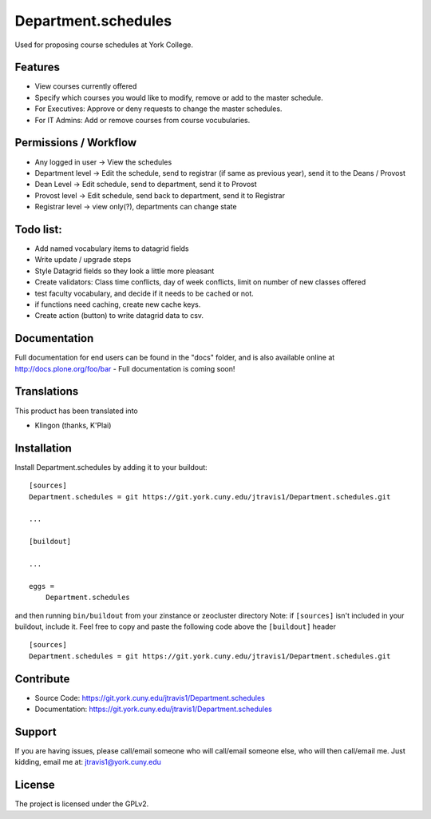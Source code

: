 .. This README is meant for consumption by humans and pypi. Pypi can render rst files so please do not use Sphinx features.
   If you want to learn more about writing documentation, please check out: http://docs.plone.org/about/documentation_styleguide.html
   This text does not appear on pypi or github. It is a comment.

==============================================================================
Department.schedules
==============================================================================

Used for proposing course schedules at York College. 

Features
--------

- View courses currently offered
- Specify which courses you would like to modify, remove or add to the master schedule.
- For Executives: Approve or deny requests to change the master schedules.
- For IT Admins: Add or remove courses from course vocubularies.

Permissions / Workflow
----------------------

- Any logged in user -> View the schedules
- Department level -> Edit the schedule, send to registrar (if same as previous year), send it to the Deans / Provost
- Dean Level -> Edit schedule, send to department, send it to Provost
- Provost level -> Edit schedule, send back to department, send it to Registrar
- Registrar level -> view only(?), departments can change state

Todo list:
--------

- Add named vocabulary items to datagrid fields
- Write update / upgrade steps
- Style Datagrid fields so they look a little more pleasant
- Create validators: Class time conflicts, day of week conflicts, limit on number of new classes offered
- test faculty vocabulary, and decide if it needs to be cached or not.
- if functions need caching, create new cache keys.
- Create action (button) to write datagrid data to csv.


Documentation
-------------

Full documentation for end users can be found in the "docs" folder, and is also available online at http://docs.plone.org/foo/bar
- Full documentation is coming soon!


Translations
------------

This product has been translated into

- Klingon (thanks, K'Plai)


Installation
------------

Install Department.schedules by adding it to your buildout::

    [sources]
    Department.schedules = git https://git.york.cuny.edu/jtravis1/Department.schedules.git

    ...

    [buildout]

    ...

    eggs =
        Department.schedules


and then running ``bin/buildout`` from your zinstance or zeocluster directory 
Note: if ``[sources]`` isn't included in your buildout, include it. Feel free to copy and paste
the following code above the ``[buildout]`` header ::
    [sources]
    Department.schedules = git https://git.york.cuny.edu/jtravis1/Department.schedules.git




Contribute
----------

- Source Code: https://git.york.cuny.edu/jtravis1/Department.schedules
- Documentation: https://git.york.cuny.edu/jtravis1/Department.schedules


Support
-------

If you are having issues, please call/email someone who will call/email someone else, who will then call/email me.
Just kidding, email me at: jtravis1@york.cuny.edu


License
-------

The project is licensed under the GPLv2.
